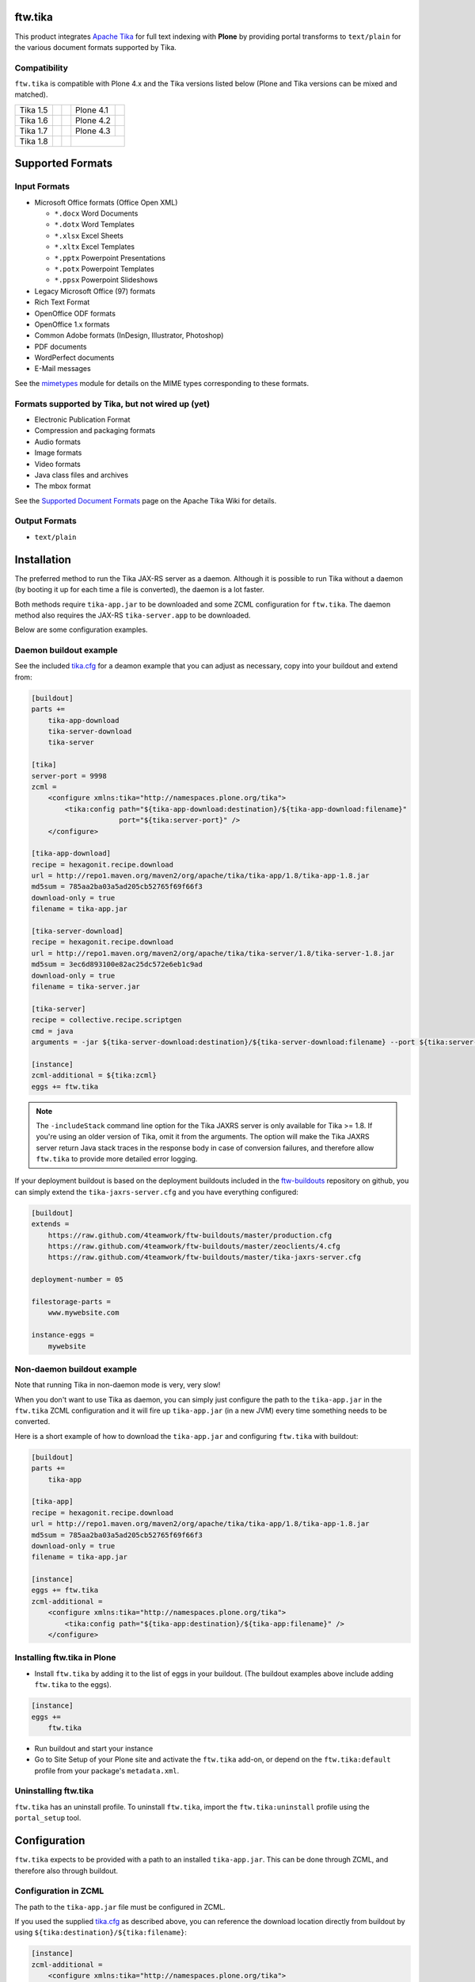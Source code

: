 ftw.tika
========

This product integrates `Apache Tika <http://tika.apache.org/>`_ for full text
indexing with **Plone** by providing portal transforms to ``text/plain`` for the
various document formats supported by Tika.

Compatibility
-------------

``ftw.tika`` is compatible with Plone 4.x and the Tika versions listed below
(Plone and Tika versions can be mixed and matched).

+------------+--------------------+--+------------+---------------------+
|  Tika 1.5  |  |Tika_15_Tests|_  |  |  Plone 4.1 |  |Plone_41_Tests|_  |
+------------+--------------------+--+------------+---------------------+
|  Tika 1.6  |  |Tika_16_Tests|_  |  |  Plone 4.2 |  |Plone_42_Tests|_  |
+------------+--------------------+--+------------+---------------------+
|  Tika 1.7  |  |Tika_17_Tests|_  |  |  Plone 4.3 |  |Plone_43_Tests|_  |
+------------+--------------------+--+------------+---------------------+
|  Tika 1.8  |  |Tika_18_Tests|_  |  |                                  |
+------------+--------------------+--+------------+---------------------+

.. |Tika_15_Tests| image:: https://jenkins.4teamwork.ch/job/ftw.tika-master-test-tika-1.5.cfg/badge/icon
.. _Tika_15_Tests: https://jenkins.4teamwork.ch/job/ftw.tika-master-test-tika-1.5.cfg

.. |Tika_16_Tests| image:: https://jenkins.4teamwork.ch/job/ftw.tika-master-test-tika-1.6.cfg/badge/icon
.. _Tika_16_Tests: https://jenkins.4teamwork.ch/job/ftw.tika-master-test-tika-1.6.cfg

.. |Tika_17_Tests| image:: https://jenkins.4teamwork.ch/job/ftw.tika-master-test-tika-1.7.cfg/badge/icon
.. _Tika_17_Tests: https://jenkins.4teamwork.ch/job/ftw.tika-master-test-tika-1.7.cfg

.. |Tika_18_Tests| image:: https://jenkins.4teamwork.ch/job/ftw.tika-master-test-tika-1.8.cfg/badge/icon
.. _Tika_18_Tests: https://jenkins.4teamwork.ch/job/ftw.tika-master-test-tika-1.8.cfg

.. |Plone_41_Tests| image:: https://jenkins.4teamwork.ch/job/ftw.tika-master-test-plone-4.1.x.cfg/badge/icon
.. _Plone_41_Tests: https://jenkins.4teamwork.ch/job/ftw.tika-master-test-plone-4.1.x.cfg

.. |Plone_42_Tests| image:: https://jenkins.4teamwork.ch/job/ftw.tika-master-test-plone-4.2.x.cfg/badge/icon
.. _Plone_42_Tests: https://jenkins.4teamwork.ch/job/ftw.tika-master-test-plone-4.2.x.cfg

.. |Plone_43_Tests| image:: https://jenkins.4teamwork.ch/job/ftw.tika-master-test-plone-4.3.x.cfg/badge/icon
.. _Plone_43_Tests: https://jenkins.4teamwork.ch/job/ftw.tika-master-test-plone-4.3.x.cfg


Supported Formats
=================

Input Formats
-------------

* Microsoft Office formats (Office Open XML)

  - ``*.docx`` Word Documents
  - ``*.dotx`` Word Templates
  - ``*.xlsx`` Excel Sheets
  - ``*.xltx`` Excel Templates
  - ``*.pptx`` Powerpoint Presentations
  - ``*.potx`` Powerpoint Templates
  - ``*.ppsx`` Powerpoint Slideshows

* Legacy Microsoft Office (97) formats
* Rich Text Format
* OpenOffice ODF formats
* OpenOffice 1.x formats
* Common Adobe formats (InDesign, Illustrator, Photoshop)
* PDF documents
* WordPerfect documents
* E-Mail messages


See the `mimetypes <https://github.com/4teamwork/ftw.tika/blob/master/ftw/tika/mimetypes/__init__.py>`_
module for details on the MIME types corresponding to these formats.


Formats supported by Tika, but not wired up (yet)
-------------------------------------------------

* Electronic Publication Format
* Compression and packaging formats
* Audio formats
* Image formats
* Video formats
* Java class files and archives
* The mbox format

See the `Supported Document Formats <http://tika.apache.org/1.4/formats.html>`_
page on the Apache Tika Wiki for details.


Output Formats
--------------

* ``text/plain``


Installation
============

The preferred method to run the Tika JAX-RS server as a daemon. Although it is
possible to run Tika without a daemon (by booting it up for each time a file
is converted), the daemon is a lot faster.

Both methods require ``tika-app.jar`` to be downloaded and some ZCML
configuration for ``ftw.tika``. The daemon method also requires the JAX-RS
``tika-server.app`` to be downloaded.

Below are some configuration examples.

Daemon buildout example
-----------------------

See the included `tika.cfg`_ for a deamon example that you can adjust as
necessary, copy into your buildout and extend from:

.. code:: ini

    [buildout]
    parts +=
        tika-app-download
        tika-server-download
        tika-server

    [tika]
    server-port = 9998
    zcml =
        <configure xmlns:tika="http://namespaces.plone.org/tika">
            <tika:config path="${tika-app-download:destination}/${tika-app-download:filename}"
                         port="${tika:server-port}" />
        </configure>

    [tika-app-download]
    recipe = hexagonit.recipe.download
    url = http://repo1.maven.org/maven2/org/apache/tika/tika-app/1.8/tika-app-1.8.jar
    md5sum = 785aa2ba03a5ad205cb52765f69f66f3
    download-only = true
    filename = tika-app.jar

    [tika-server-download]
    recipe = hexagonit.recipe.download
    url = http://repo1.maven.org/maven2/org/apache/tika/tika-server/1.8/tika-server-1.8.jar
    md5sum = 3ec6d893100e82ac25dc572e6eb1c9ad
    download-only = true
    filename = tika-server.jar

    [tika-server]
    recipe = collective.recipe.scriptgen
    cmd = java
    arguments = -jar ${tika-server-download:destination}/${tika-server-download:filename} --port ${tika:server-port} -includeStack

    [instance]
    zcml-additional = ${tika:zcml}
    eggs += ftw.tika


.. note:: The ``-includeStack`` command line option for the Tika JAXRS server
   is only available for Tika >= 1.8. If you're using an older version of Tika,
   omit it from the arguments.
   The option will make the Tika JAXRS server return Java stack traces in the
   response body in case of conversion failures, and therefore allow
   ``ftw.tika`` to provide more detailed error logging.


If your deployment buildout is based on the deployment buildouts included
in the `ftw-buildouts`_ repository on github, you can simply extend the
``tika-jaxrs-server.cfg`` and you have everything configured:

.. code:: ini

    [buildout]
    extends =
        https://raw.github.com/4teamwork/ftw-buildouts/master/production.cfg
        https://raw.github.com/4teamwork/ftw-buildouts/master/zeoclients/4.cfg
        https://raw.github.com/4teamwork/ftw-buildouts/master/tika-jaxrs-server.cfg

    deployment-number = 05

    filestorage-parts =
        www.mywebsite.com

    instance-eggs =
        mywebsite


Non-daemon buildout example
---------------------------

Note that running Tika in non-daemon mode is very, very slow!

When you don't want to use Tika as daemon, you can simply just configure
the path to the ``tika-app.jar`` in the ``ftw.tika`` ZCML configuration and it
will fire up ``tika-app.jar`` (in a new JVM) every time something needs to be
converted.

Here is a short example of how to download the ``tika-app.jar`` and
configuring ``ftw.tika`` with buildout:

.. code:: ini

    [buildout]
    parts +=
        tika-app

    [tika-app]
    recipe = hexagonit.recipe.download
    url = http://repo1.maven.org/maven2/org/apache/tika/tika-app/1.8/tika-app-1.8.jar
    md5sum = 785aa2ba03a5ad205cb52765f69f66f3
    download-only = true
    filename = tika-app.jar

    [instance]
    eggs += ftw.tika
    zcml-additional =
        <configure xmlns:tika="http://namespaces.plone.org/tika">
            <tika:config path="${tika-app:destination}/${tika-app:filename}" />
        </configure>


Installing ftw.tika in Plone
----------------------------

- Install ``ftw.tika`` by adding it to the list of eggs in your buildout.
  (The buildout examples above include adding ``ftw.tika`` to the eggs).

.. code:: ini

    [instance]
    eggs +=
        ftw.tika

- Run buildout and start your instance

- Go to Site Setup of your Plone site and activate the ``ftw.tika`` add-on,
  or depend on the ``ftw.tika:default`` profile from your package's
  ``metadata.xml``.


Uninstalling ftw.tika
---------------------

``ftw.tika`` has an uninstall profile. To uninstall ``ftw.tika``, import the
``ftw.tika:uninstall`` profile using the ``portal_setup`` tool.


Configuration
=============

``ftw.tika`` expects to be provided with a path to an installed
``tika-app.jar``. This can be done through ZCML, and therefore also
through buildout.


Configuration in ZCML
---------------------

The path to the ``tika-app.jar`` file must be configured in ZCML.

If you used the supplied
`tika.cfg <https://github.com/4teamwork/ftw.tika/blob/master/tika.cfg>`_
as described above, you can reference the download location directly from
buildout by using ``${tika:destination}/${tika:filename}``:

.. code:: ini

    [instance]
    zcml-additional =
        <configure xmlns:tika="http://namespaces.plone.org/tika">
            <tika:config path="${tika:destination}/${tika:filename}" />
        </configure>

If you installed Tika yourself, just set ``path="/path/to/tika"`` accordingly.


Usage
=====

To use ``ftw.tika``, simply ask the ``portal_transforms`` tool for a
transformation to ``text/plain`` from one of the input formats supported by
``ftw.tika``:

.. code:: python

            namedfile = self.context.file
            transform_tool = getToolByName(self.context, 'portal_transforms')

            stream = transform_tool.convertTo(
                'text/plain',
                namedfile.data,
                mimetype=namedfile.contentType)
            plain_text = stream and stream.getData() or ''


Caching
-------

If you want the result of the transform to be cached, you'll need to pass a
persistent ZODB object to `transform_tool.convertTo()` to store the cached
result on.

For example, for a ``NamedBlobFile`` versioned with CMFEditions you'd
use ``namedfile.data`` to access the data of the current working copy, and
pass ``namedfile._blob`` as the object for the cache to be stored on (the
``namedfile`` is always the same instance for any version, only the ``_blob``
changes):

.. code:: python

            stream = transform_tool.convertTo(
                'text/plain',
                namedfile.data,
                mimetype=namedfile.contentType,
                object=namedfile._blob)


Stand-alone converter
---------------------

The code calling Tika is encapsulated in its own class, so if for some reason
you don't want to use the ``portal_transforms`` tool, you can also use the
converter directly by just instanciating it:

.. code:: python

            from ftw.tika.converter import TikaConverter

            data = StringIO('foo')
            converter = TikaConverter(path="/path/to/tika-app.jar")
            plain_text = converter.convert(data)

The ``convert()`` method accepts either a data string or a file-like stream
object. If no ``path`` keyword argument is supplied, the converter tries to
get the path to the ``tika-app.jar`` from the ZCML configuration.


Links
=====

- Github: https://github.com/4teamwork/ftw.tika
- Issues: https://github.com/4teamwork/ftw.tika/issues
- Pypi: http://pypi.python.org/pypi/ftw.tika
- Continuous integration: https://jenkins.4teamwork.ch/search?q=ftw.tika
- Apache Tika: http://tika.apache.org


Copyright
=========

This package is copyright by `4teamwork <http://www.4teamwork.ch/>`_.

``ftw.tika`` is licensed under GNU General Public License, version 2.


.. _ftw-buildouts: https://github.com/4teamwork/ftw-buildouts#production
.. _tika.cfg: https://github.com/4teamwork/ftw.tika/blob/master/tika.cfg
